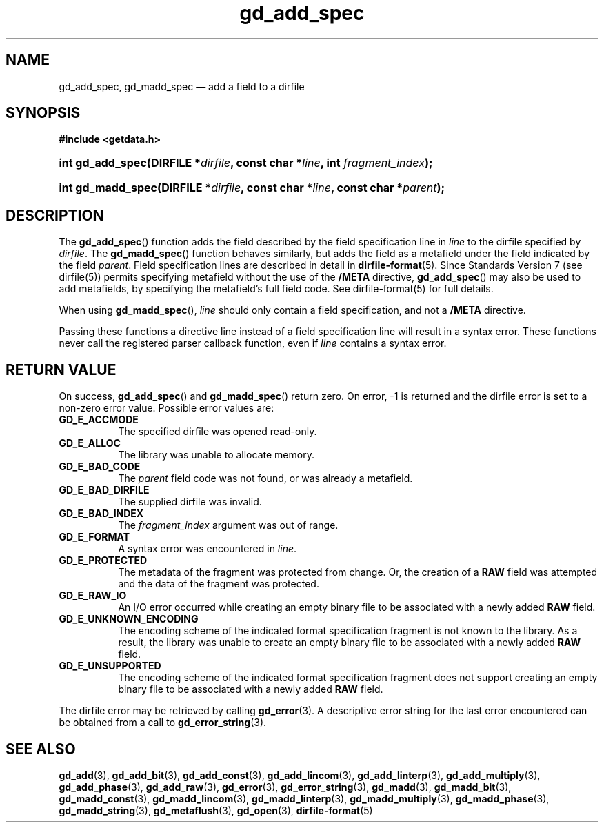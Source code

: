 .\" gd_add_spec.3.  The gd_add_spec man page.
.\"
.\" (C) 2008, 2009, 2010 D. V. Wiebe
.\"
.\""""""""""""""""""""""""""""""""""""""""""""""""""""""""""""""""""""""""
.\"
.\" This file is part of the GetData project.
.\"
.\" Permission is granted to copy, distribute and/or modify this document
.\" under the terms of the GNU Free Documentation License, Version 1.2 or
.\" any later version published by the Free Software Foundation; with no
.\" Invariant Sections, with no Front-Cover Texts, and with no Back-Cover
.\" Texts.  A copy of the license is included in the `COPYING.DOC' file
.\" as part of this distribution.
.\"
.TH gd_add_spec 3 "21 July 2010" "Version 0.7.0" "GETDATA"
.SH NAME
gd_add_spec, gd_madd_spec \(em add a field to a dirfile
.SH SYNOPSIS
.B #include <getdata.h>
.HP
.nh
.ad l
.BI "int gd_add_spec(DIRFILE *" dirfile ", const char *" line ,
.BI "int " fragment_index );
.HP
.BI "int gd_madd_spec(DIRFILE *" dirfile ", const char *" line ,
.BI "const char *" parent );
.hy
.ad n
.SH DESCRIPTION
The
.BR gd_add_spec ()
function adds the field described by the field specification line in
.I line
to the dirfile specified by
.IR dirfile .
The
.BR gd_madd_spec ()
function behaves similarly, but adds the field as a metafield under the
field indicated by the field
.IR parent .
Field specification lines are described in detail in
.BR dirfile-format (5).
Since Standards Version 7 (see dirfile(5)) permits specifying metafield without
the use of the
.B /META
directive,
.BR gd_add_spec ()
may also be used to add metafields, by specifying the metafield's full field
code.  See dirfile-format(5) for full details.

When using
.BR gd_madd_spec (),
.I line
should only contain a field specification, and not a
.B /META
directive.

Passing these functions a directive line instead of a field specification line
will result in a syntax error.  These functions never call the registered
parser callback function, even if
.IR line 
contains a syntax error.

.SH RETURN VALUE
On success,
.BR gd_add_spec ()
and
.BR gd_madd_spec ()
return zero.   On error, -1 is returned and the dirfile error is set to a
non-zero error value.  Possible error values are:
.TP 8
.B GD_E_ACCMODE
The specified dirfile was opened read-only.
.TP
.B GD_E_ALLOC
The library was unable to allocate memory.
.TP
.B GD_E_BAD_CODE
The
.I parent
field code was not found, or was already a metafield.
.TP
.B GD_E_BAD_DIRFILE
The supplied dirfile was invalid.
.TP
.B GD_E_BAD_INDEX
The
.IR fragment_index
argument was out of range.
.TP
.B GD_E_FORMAT
A syntax error was encountered in
.IR line .
.TP
.B GD_E_PROTECTED
The metadata of the fragment was protected from change.  Or, the creation of a
.B RAW
field was attempted and the data of the fragment was protected.
.TP
.B GD_E_RAW_IO
An I/O error occurred while creating an empty binary file to be associated with
a newly added
.B RAW
field.
.TP
.B GD_E_UNKNOWN_ENCODING
The encoding scheme of the indicated format specification fragment is not known
to the library.  As a result, the library was unable to create an empty binary
file to be associated with a newly added
.B RAW
field.
.TP
.B GD_E_UNSUPPORTED
The encoding scheme of the indicated format specification fragment does not
support creating an empty binary file to be associated with a newly added
.B RAW
field.
.P
The dirfile error may be retrieved by calling
.BR gd_error (3).
A descriptive error string for the last error encountered can be obtained from
a call to
.BR gd_error_string (3).
.SH SEE ALSO
.BR gd_add (3),
.BR gd_add_bit (3),
.BR gd_add_const (3),
.BR gd_add_lincom (3),
.BR gd_add_linterp (3),
.BR gd_add_multiply (3),
.BR gd_add_phase (3),
.BR gd_add_raw (3),
.BR gd_error (3),
.BR gd_error_string (3),
.BR gd_madd (3),
.BR gd_madd_bit (3),
.BR gd_madd_const (3),
.BR gd_madd_lincom (3),
.BR gd_madd_linterp (3),
.BR gd_madd_multiply (3),
.BR gd_madd_phase (3),
.BR gd_madd_string (3),
.BR gd_metaflush (3),
.BR gd_open (3),
.BR dirfile-format (5)
